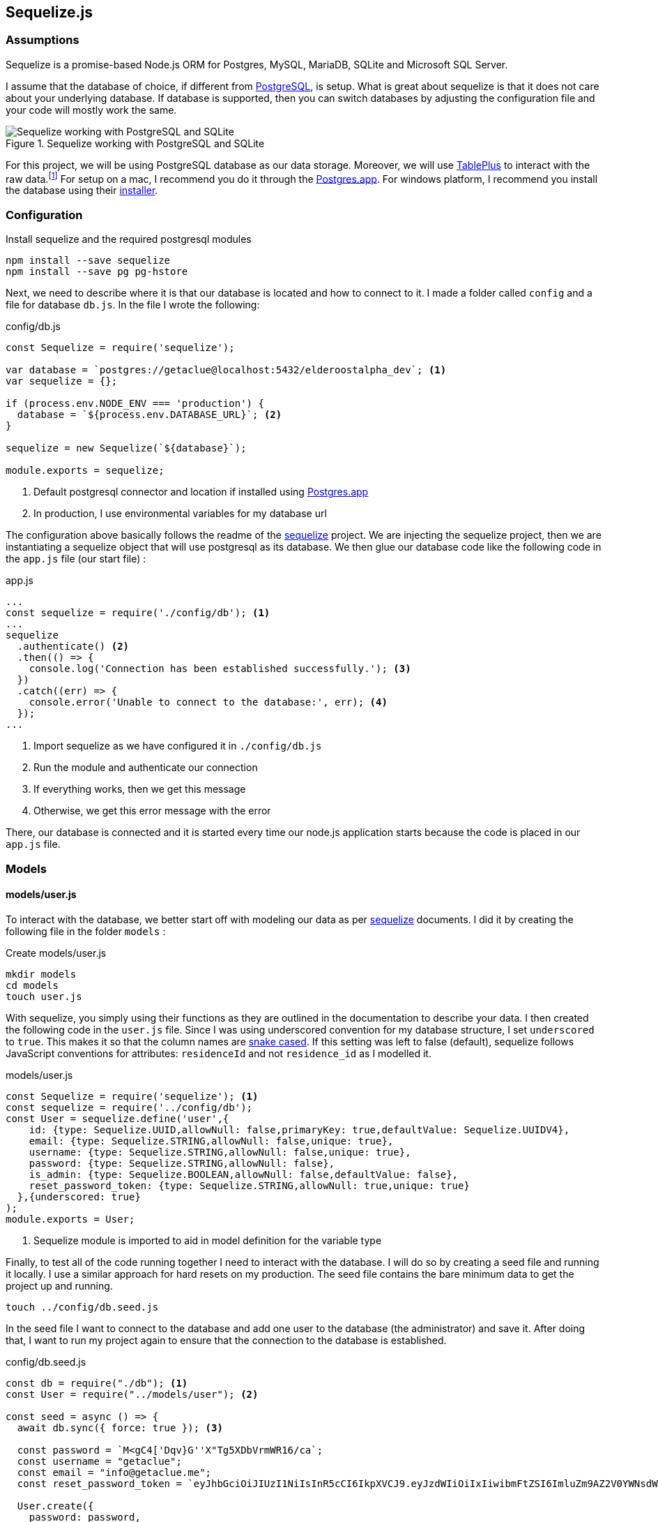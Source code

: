== Sequelize.js

=== Assumptions

[Docs,Sequelize API Reference, https://sequelize.org/v5/]
====
Sequelize is a promise-based Node.js ORM for Postgres, MySQL, MariaDB, SQLite and Microsoft SQL Server.
====

I assume that the database of choice, if different from https://www.postgresql.org/[PostgreSQL], is setup. What is great about sequelize is that it does not care about your underlying database. If database is supported, then you can switch databases by adjusting the configuration file and your code will mostly work the same.

.Sequelize working with PostgreSQL and SQLite
image::sequelize-workings.png[Sequelize working with PostgreSQL and SQLite,align="center"]

For this project, we will be using PostgreSQL database as our data storage. Moreover, we will use https://tableplus.com/[TablePlus] to interact with the raw data.footnote:[TablePlus software is great and it is available on Mac, Windows, and Linux platforms.] For setup on a mac, I recommend you do it through the https://postgresapp.com/[Postgres.app]. For windows platform, I recommend you install the database using their https://www.postgresql.org/download/windows/[installer].

<<<

=== Configuration

.Install sequelize and the required postgresql modules
[source,shell]
----
npm install --save sequelize
npm install --save pg pg-hstore
----

Next, we need to describe where it is that our database is located and how to connect to it. I made a folder called `config` and a file for database `db.js`. In the file I wrote the following:

[#database-setup]
.config/db.js
[source,js]
----
const Sequelize = require('sequelize');

var database = `postgres://getaclue@localhost:5432/elderoostalpha_dev`; <1>
var sequelize = {};

if (process.env.NODE_ENV === 'production') {
  database = `${process.env.DATABASE_URL}`; <2>
}

sequelize = new Sequelize(`${database}`);

module.exports = sequelize;
----
<1> Default postgresql connector and location if installed using https://postgresapp.com/[Postgres.app]
<2> In production, I use environmental variables for my database url

The configuration above basically follows the readme of the https://sequelize.org/v5/manual/getting-started.html[sequelize] project. We are injecting the sequelize project, then we are instantiating a sequelize object that will use postgresql as its database. We then glue our database code like the following code in the `app.js` file (our start file) :

.app.js
[source,js]
----
...
const sequelize = require('./config/db'); <1>
...
sequelize
  .authenticate() <2>
  .then(() => {
    console.log('Connection has been established successfully.'); <3>
  })
  .catch((err) => {
    console.error('Unable to connect to the database:', err); <4>
  });
...
----
<1> Import sequelize as we have configured it in `./config/db.js`
<2> Run the module and authenticate our connection
<3> If everything works, then we get this message
<4> Otherwise, we get this error message with the error

There, our database is connected and it is started every time our node.js application starts because the code is placed in our `app.js` file.

=== Models
==== models/user.js

To interact with the database, we better start off with modeling our data as per https://sequelize.org/v5/manual/getting-started.html[sequelize] documents. I did it by creating the following file in the folder `models` :

.Create models/user.js
[source,shell]
----
mkdir models
cd models
touch user.js
----

With sequelize, you simply using their functions as they are outlined in the documentation to describe your data. I then created the following code in the `user.js` file. Since I was using underscored convention for my database structure, I set `underscored` to `true`. This makes it so that the column names are https://en.wikipedia.org/wiki/Snake_case[snake cased]. If this setting was left to false (default), sequelize follows JavaScript conventions for attributes: `residenceId` and not `residence_id` as I modelled it.

.models/user.js
[source,js]
----
const Sequelize = require('sequelize'); <1>
const sequelize = require('../config/db');
const User = sequelize.define('user',{
    id: {type: Sequelize.UUID,allowNull: false,primaryKey: true,defaultValue: Sequelize.UUIDV4},
    email: {type: Sequelize.STRING,allowNull: false,unique: true},
    username: {type: Sequelize.STRING,allowNull: false,unique: true},
    password: {type: Sequelize.STRING,allowNull: false},
    is_admin: {type: Sequelize.BOOLEAN,allowNull: false,defaultValue: false},
    reset_password_token: {type: Sequelize.STRING,allowNull: true,unique: true}
  },{underscored: true}
);
module.exports = User;
----
<1> Sequelize module is imported to aid in model definition for the variable type

Finally, to test all of the code running together I need to interact with the database. I will do so by creating a seed file and running it locally. I use a similar approach for hard resets on my production. The seed file contains the bare minimum data to get the project up and running.

[source,shell]
----
touch ../config/db.seed.js
----

In the seed file I want to connect to the database and add one user to the database (the administrator) and save it. After doing that, I want to run my project again to ensure that the connection to the database is established.

.config/db.seed.js
[source,js]
----
const db = require("./db"); <1>
const User = require("../models/user"); <2>

const seed = async () => {
  await db.sync({ force: true }); <3>

  const password = `M<gC4['Dqv}G''X"Tg5XDbVrmWR16/ca`;
  const username = "getaclue";
  const email = "info@getaclue.me";
  const reset_password_token = `eyJhbGciOiJIUzI1NiIsInR5cCI6IkpXVCJ9.eyJzdWIiOiIxIiwibmFtZSI6ImluZm9AZ2V0YWNsdWUubWUiLCJpYXQiOjE1MTYyMzkwMjJ9.\_lImbjluzsOJSy-hlDzEOasZRSd8YuQ_9hBmmCvSvp0`;

  User.create({
    password: password,
    email: email,
    username: username,
    reset_password_token: token,
    is_admin: true,
  })
    .then((user) => {
      <4>
      console.log("seeded user", user);
    })
    .catch((error) => {
      console.error("failed to seed, ", error);
      db.close();
    });
};

seed();
----
<1> Import database setup
<2> Grab the user model representation
<3> Reset the database by dropping all of the tables
<4> Return the saved user data

[INFO]
====
Whenever you run `database.sync({ force: true });` or `User.sync({ force: true });` all of the data will be dropped in the process. In the case of the database, all of the tables will be dropped before being re-created. In the case of `User` entity, only the `user` database will be dropped and re-created.
====

Once everything is typed out, you can feel free to test everything once again. I ran the follow commands and made sure everything worked as expected.

.Test seed file followed by testing the overall connection
[source,shell]
----
node config/db.seed.js
node app.js
----

I have installed https://sequelize.org/v5/manual/getting-started.html[sequelize] and postgreSQL in my ExpressJS project; established the connection between ExpressJS and the database via https://sequelize.org/v5/manual/getting-started.html[sequelize]; created User's table, added some data, and queried that data. From here on, steps like building out the api; authentication; and authorization can proceed.

<<<

==== models/news_article.js

.NewsArticle model in user interface
image::newsarticle-model-screenshot.png[NewsArticle model in user interface]

.models/news_article.js
[source,js]
----
const Sequelize = require('sequelize');
const sequelize = require('../config/db');

const NewsArticle = sequelize.define('news_article',{
    id: {type: Sequelize.UUID,allowNull: false,defaultValue: Sequelize.UUIDV4,primaryKey: true},
    author_names: {type: Sequelize.STRING},
    headline: {type: Sequelize.STRING},
    publisher: {type: Sequelize.STRING},
    url: {type: Sequelize.STRING},
    status: {type: Sequelize.STRING,allowNull: false,defaultValue: `pending`},publication_date: {type: Sequelize.DATE},
    retrieved_date: {type: Sequelize.DATE}
  },{underscored: true}
);

module.exports = NewsArticle;
----

<<<

==== models/review.js

.Review model in user interface
image::review-model-screenshot.png[Review model in user interface]

.models/review.js
[source,js]
----
const Sequelize = require('sequelize');
const sequelize = require('../config/db');
const Residence = require('../models/residence');

const Review = sequelize.define('review',{
    id: {type: Sequelize.UUID, allowNull: false, defaultValue: Sequelize.UUIDV4, primaryKey: true},
    name: {type: Sequelize.STRING},
    author: {type: Sequelize.STRING},
    rating_value: {type: Sequelize.DECIMAL, allowNull: false},
    description: {type: Sequelize.TEXT, allowNull: false},
    status: {type: Sequelize.STRING, allowNull: false,defaultValue: `pending`},
    author_email: {type: Sequelize.STRING, allowNull: false},
    notify: {type: Sequelize.BOOLEAN, allowNull: false,defaultValue: false},
    accepted_terms: {type: Sequelize.BOOLEAN, allowNull: false,defaultValue: false}
  },{underscored: true}
);

module.exports = Review;
----

<<<

==== models/residence.js

.Create models/residence.js
[source,shell]
----
cd models
touch residence.js
----

and then we go on to create our model

.models/residence.js
[source,js]
----
const Sequelize = require('sequelize');
const sequelize = require('../config/db');
const NewsArticle = require('./news_article'); <1>
const Review = require('./review');
const Residence = sequelize.define('residence', { 
    id: {type: Sequelize.UUID,allowNull: false,defaultValue: Sequelize.UUIDV4,primaryKey: true},
    name: {type: Sequelize.STRING,allowNull: false},
    alternate_name: { type: Sequelize.STRING },
    description: { type: Sequelize.TEXT },
    latitude: {type: Sequelize.DECIMAL},
    longitude: {type: Sequelize.DECIMAL},
    address: {type: Sequelize.STRING,allowNull: false,unique: true},
    url: {type: Sequelize.STRING},
    status: {type: Sequelize.STRING,defaulValue: 'pending'},
    address_num: {type: Sequelize.INTEGER},
    address_street: {type: Sequelize.STRING},
    address_state: {type: Sequelize.STRING},
    address_city: {type: Sequelize.STRING},
    address_country: {type: Sequelize.STRING},
    postal_code: {type: Sequelize.STRING},
    slug: {type: Sequelize.STRING,unique: true},
    address_city_slug: {type: Sequelize.STRING,allowNull: false},
    address_state_slug: {type: Sequelize.STRING,allowNull: false}
  },{underscored: true}
);

Residence.hasMany(NewsArticle, { foreignKey: 'residence_id' }); <2>
NewsArticle.belongsTo(Residence);
Residence.hasMany(Review, { foreignKey: 'residence_id' });
Review.belongsTo(Residence);

module.exports = Residence;
----
<1> Import `NewsArticle` and `Review` models so that associations can be built with `Residence`
<2> Build associations with `Residence` and other entities

=== Migrations

While this project is feature complete at the moment, the database may change in the future. One approach for dealing with database changes is simply to make a backup of the database and run `sync({force:true})` to rebuild the database with new changes. Doing the process this way may work but will require some patching throughout the growth of database changes. 

A different approach for dealing with database changes over time is to use a migration mechanism. While `sequelize` does not come with this mechanism built in, it does have one through the usage of `sequelize-cli` node module.

[INFO]
====
Read more about migrations here : 

. https://sequelize.org/v5/manual/migrations.html 
. and https://github.com/sequelize/cli
====